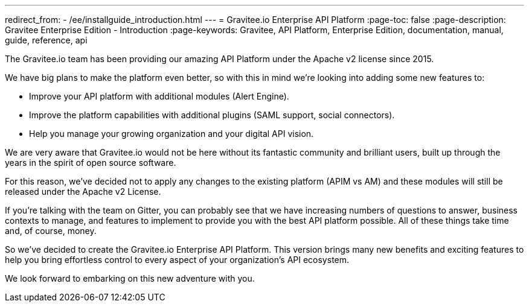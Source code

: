 ---
redirect_from:
  - /ee/installguide_introduction.html
---
= Gravitee.io Enterprise API Platform
:page-toc: false
:page-description: Gravitee Enterprise Edition - Introduction
:page-keywords: Gravitee, API Platform, Enterprise Edition, documentation, manual, guide, reference, api

The Gravitee.io team has been providing our amazing API Platform under the Apache v2 license since 2015.

We have big plans to make the platform even better, so with this in mind we're looking into adding some new features to:

- Improve your API platform with additional modules (Alert Engine).
- Improve the platform capabilities with additional plugins (SAML support, social connectors).
- Help you manage your growing organization and your digital API vision.

We are very aware that Gravitee.io would not be here without its fantastic community and brilliant users, built up through the years in the spirit of open source software.

For this reason, we've decided not to apply any changes to the existing platform (APIM vs AM) and these modules will still be released under the Apache v2 License.

If you're talking with the team on Gitter, you can probably see that we have increasing numbers of questions to answer, business contexts to manage, and features to implement to provide you with the best API platform possible. All of these things take time and, of course, money.

So we've decided to create the Gravitee.io Enterprise API Platform. This version brings many new benefits and exciting features to help you bring effortless control to every aspect of your organization's API ecosystem.

We look forward to embarking on this new adventure with you.

